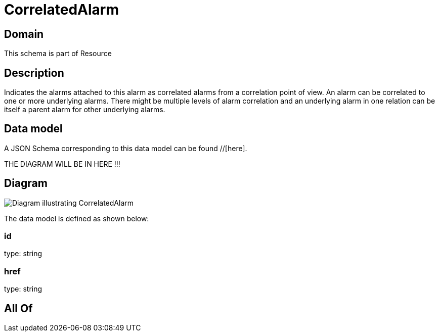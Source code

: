 = CorrelatedAlarm

[#domain]
== Domain

This schema is part of Resource

[#description]
== Description
Indicates the alarms attached to this alarm as correlated alarms from a correlation point of view. An alarm can be correlated to one or more underlying alarms. There might be multiple levels of alarm correlation and an underlying alarm in one relation can be itself a parent alarm for other underlying alarms.


[#data_model]
== Data model

A JSON Schema corresponding to this data model can be found //[here].

THE DIAGRAM WILL BE IN HERE !!!

[#diagram]
== Diagram
image::Resource_CorrelatedAlarm.png[Diagram illustrating CorrelatedAlarm]


The data model is defined as shown below:


=== id
type: string


=== href
type: string


[#all_of]
== All Of


